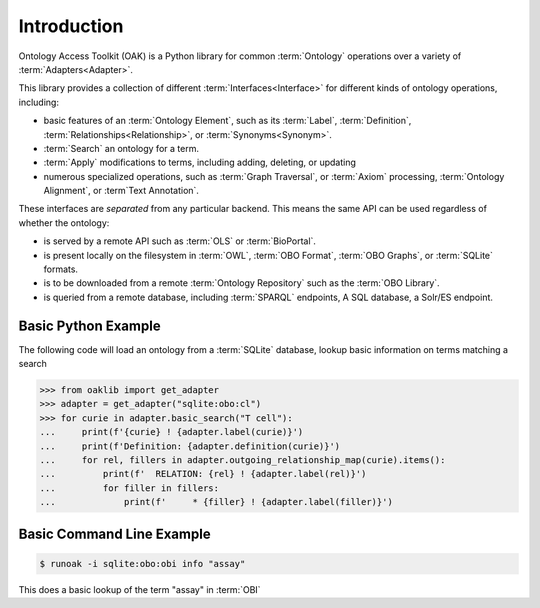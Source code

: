 Introduction
------------

Ontology Access Toolkit (OAK) is a Python library for common
:term:`Ontology` operations over a variety of :term:`Adapters<Adapter>`.

This library provides a collection of different :term:`Interfaces<Interface>` for different
kinds of ontology operations, including:

-  basic features of an :term:`Ontology Element`, such as its :term:`Label`, :term:`Definition`,
   :term:`Relationships<Relationship>`, or :term:`Synonyms<Synonym>`.
-  :term:`Search` an ontology for a term.
-  :term:`Apply` modifications to terms, including adding, deleting, or updating
-  numerous specialized operations, such as :term:`Graph Traversal`, or :term:`Axiom` processing,
   :term:`Ontology Alignment`, or :term`Text Annotation`.

These interfaces are *separated* from any particular backend. This means
the same API can be used regardless of whether the ontology:

-  is served by a remote API such as :term:`OLS` or :term:`BioPortal`.
-  is present locally on the filesystem in :term:`OWL`, :term:`OBO Format`,
   :term:`OBO Graphs`, or :term:`SQLite` formats.
-  is to be downloaded from a remote :term:`Ontology Repository` such as the :term:`OBO Library`.
-  is queried from a remote database, including :term:`SPARQL` endpoints, A SQL
   database, a Solr/ES endpoint.

Basic Python Example
~~~~~~~~~~~~~~~~~~~~

The following code will load an ontology from a :term:`SQLite` database, lookup
basic information on terms matching a search

.. code:: python

   >>> from oaklib import get_adapter
   >>> adapter = get_adapter("sqlite:obo:cl")
   >>> for curie in adapter.basic_search("T cell"):
   ...     print(f'{curie} ! {adapter.label(curie)}')
   ...     print(f'Definition: {adapter.definition(curie)}')
   ...     for rel, fillers in adapter.outgoing_relationship_map(curie).items():
   ...         print(f'  RELATION: {rel} ! {adapter.label(rel)}')
   ...         for filler in fillers:
   ...             print(f'     * {filler} ! {adapter.label(filler)}')

Basic Command Line Example
~~~~~~~~~~~~~~~~~~~~~~~~~~

.. code:: bash

   $ runoak -i sqlite:obo:obi info "assay"

This does a basic lookup of the term "assay" in :term:`OBI`
